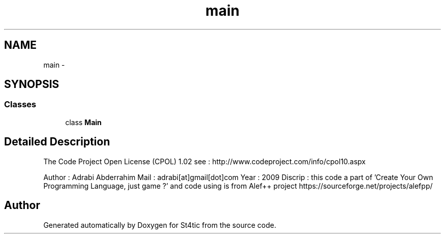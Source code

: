 .TH "main" 3 "27 Dec 2009" "Version 1.0" "St4tic" \" -*- nroff -*-
.ad l
.nh
.SH NAME
main \- 
.SH SYNOPSIS
.br
.PP
.SS "Classes"

.in +1c
.ti -1c
.RI "class \fBMain\fP"
.br
.in -1c
.SH "Detailed Description"
.PP 
The Code Project Open License (CPOL) 1.02 see : http://www.codeproject.com/info/cpol10.aspx
.PP
Author : Adrabi Abderrahim Mail : adrabi[at]gmail[dot]com Year : 2009 Discrip : this code a part of 'Create Your Own Programming Language, just game ?' and code using is from Alef++ project https://sourceforge.net/projects/alefpp/ 
.SH "Author"
.PP 
Generated automatically by Doxygen for St4tic from the source code.
